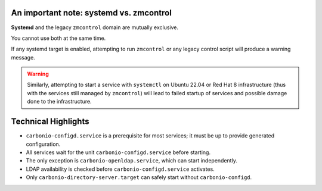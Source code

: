 An important note: systemd vs. zmcontrol
========================================

**Systemd** and the legacy ``zmcontrol`` domain are mutually exclusive.

You cannot use both at the same time.

If any systemd target is enabled, attempting to run ``zmcontrol`` or any legacy control script will produce 
a warning message.

.. warning:: Similarly, attempting to start a service with ``systemctl`` on Ubuntu 22.04 or Red Hat 8 infrastructure
   (thus with the services still managed by ``zmcontrol``) will lead to failed startup of services and possible damage
   done to the infrastructure.

Technical Highlights
====================

- ``carbonio-configd.service`` is a prerequisite for most services; it must be up to provide generated configuration.
- All services wait for the unit ``carbonio-configd.service`` before starting.
- The only exception is ``carbonio-openldap.service``, which can start independently.
- LDAP availability is checked before ``carbonio-configd.service`` activates.
- Only ``carbonio-directory-server.target`` can safely start without ``carbonio-configd``.